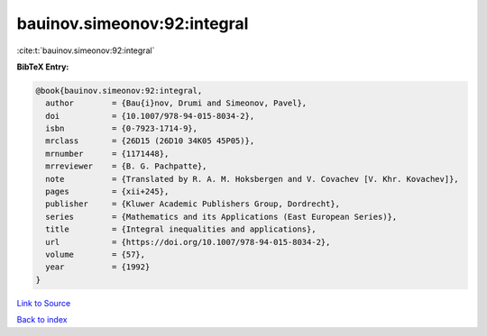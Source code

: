 bauinov.simeonov:92:integral
============================

:cite:t:`bauinov.simeonov:92:integral`

**BibTeX Entry:**

.. code-block:: bibtex

   @book{bauinov.simeonov:92:integral,
     author        = {Bau{i}nov, Drumi and Simeonov, Pavel},
     doi           = {10.1007/978-94-015-8034-2},
     isbn          = {0-7923-1714-9},
     mrclass       = {26D15 (26D10 34K05 45P05)},
     mrnumber      = {1171448},
     mrreviewer    = {B. G. Pachpatte},
     note          = {Translated by R. A. M. Hoksbergen and V. Covachev [V. Khr. Kovachev]},
     pages         = {xii+245},
     publisher     = {Kluwer Academic Publishers Group, Dordrecht},
     series        = {Mathematics and its Applications (East European Series)},
     title         = {Integral inequalities and applications},
     url           = {https://doi.org/10.1007/978-94-015-8034-2},
     volume        = {57},
     year          = {1992}
   }

`Link to Source <https://doi.org/10.1007/978-94-015-8034-2},>`_


`Back to index <../By-Cite-Keys.html>`_
